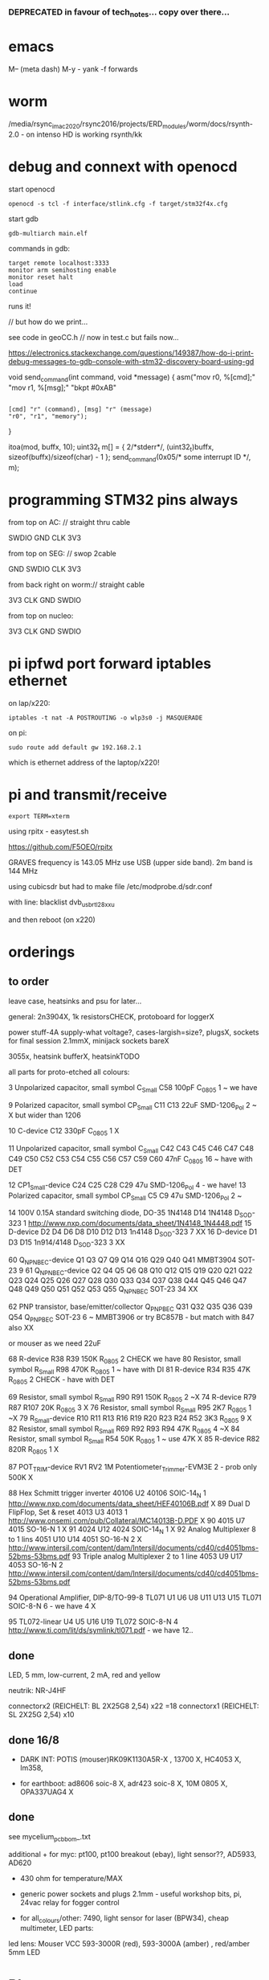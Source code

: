 *** DEPRECATED in favour of tech_notes... copy over there...

* emacs

M-- (meta dash) M-y - yank -f forwards

* worm

 /media/rsync_imac2020/rsync2016/projects/ERD_modules/worm/docs/rsynth-2.0 - on intenso HD is working rsynth/kk


* debug and connext with openocd

start openocd

: openocd -s tcl -f interface/stlink.cfg -f target/stm32f4x.cfg

start gdb

: gdb-multiarch main.elf

commands in gdb:

: target remote localhost:3333
: monitor arm semihosting enable
: monitor reset halt
: load
: continue

runs it!

// but how do we print...

see code in geoCC.h // now in test.c but fails now...

https://electronics.stackexchange.com/questions/149387/how-do-i-print-debug-messages-to-gdb-console-with-stm32-discovery-board-using-gd

void send_command(int command, void *message)
{
   asm("mov r0, %[cmd];"
       "mov r1, %[msg];"
       "bkpt #0xAB"
         :
         : [cmd] "r" (command), [msg] "r" (message)
         : "r0", "r1", "memory");
}

  itoa(mod, buffx, 10);
  uint32_t m[] = { 2/*stderr*/, (uint32_t)buffx, sizeof(buffx)/sizeof(char) - 1 };
  send_command(0x05/* some interrupt ID */, m);



* programming STM32 pins always

from top on AC: // straight thru cable

SWDIO
GND
CLK
3V3

from top on SEG: // swop 2cable

GND
SWDIO
CLK
3V3

from back right on worm:// straight cable

3V3
CLK
GND
SWDIO


from top on nucleo:

3V3
CLK
GND
SWDIO



* pi ipfwd port forward iptables ethernet

on lap/x220:

: iptables -t nat -A POSTROUTING -o wlp3s0 -j MASQUERADE

on pi:

: sudo route add default gw 192.168.2.1

which is ethernet address of the laptop/x220!

* pi and transmit/receive

: export TERM=xterm

using rpitx - easytest.sh

https://github.com/F5OEO/rpitx

GRAVES frequency is 143.05 MHz use USB (upper side band). 2m band is 144 MHz

using cubicsdr but had to make file   /etc/modprobe.d/sdr.conf

with line: blacklist dvb_usb_rtl28xxu 

and then reboot (on x220)


* orderings

** to order

leave case, heatsinks and psu for later...

general: 2n3904X, 1k resistorsCHECK, protoboard for loggerX

power stuff-4A supply-what voltage?, cases-largish=size?, plugsX, sockets for final session 2.1mmX, minijack sockets bareX

3055x, heatsink bufferX, heatsinkTODO

all parts for proto-etched all colours:

3	Unpolarized capacitor, small symbol	C_Small	C58	100pF	C_0805	1	~ we have

9	Polarized capacitor, small symbol	CP_Small	C11 C13	22uF	SMD-1206_Pol	2	~ X but wider than 1206

10		C-device	C12	330pF	C_0805	1	X

11	Unpolarized capacitor, small symbol	C_Small	C42 C43 C45 C46 C47 C48 C49 C50 C52 C53 C54 C55 C56 C57 C59 C60	47nF	C_0805	16	~ have with DET

12		CP1_Small-device	C24 C25 C28 C29	47u	SMD-1206_Pol	4	- we have!
13	Polarized capacitor, small symbol	CP_Small	C5 C9	47u	SMD-1206_Pol	2	~

14	100V 0.15A standard switching diode, DO-35	1N4148	D14	1N4148	D_SOD-323	1	http://www.nxp.com/documents/data_sheet/1N4148_1N4448.pdf
15		D-device	D2 D4 D6 D8 D10 D12 D13	1n4148	D_SOD-323	7	XX
16		D-device	D1 D3 D15	1n914/4148	D_SOD-323	3	XX

60		Q_NPN_BEC-device	Q1 Q3 Q7 Q9 Q14 Q16 Q29 Q40 Q41	MMBT3904	SOT-23	9	
61		Q_NPN_BEC-device	Q2 Q4 Q5 Q6 Q8 Q10 Q12 Q15 Q19 Q20 Q21 Q22 Q23 Q24 Q25 Q26 Q27 Q28 Q30 Q33 Q34 Q37 Q38 Q44 Q45 Q46 Q47 Q48 Q49 Q50 Q51 Q52 Q53 Q55	Q_NPN_BEC	SOT-23	34	
XX

62	PNP transistor, base/emitter/collector	Q_PNP_BEC	Q31 Q32 Q35 Q36 Q39 Q54	Q_PNP_BEC	SOT-23	6	~ MMBT3906 or try BC857B - but match with 847 also XX

or mouser as we need 22uF

68		R-device	R38 R39	150K	R_0805	2	CHECK we have
80	Resistor, small symbol	R_Small	R98	470K	R_0805	1	~ have with DI
81		R-device	R34 R35	47K	R_0805	2	CHECK - have with DET


69	Resistor, small symbol	R_Small	R90 R91	150K	R_0805	2	~X
74		R-device	R79 R87 R107	20K	R_0805	3	X
76	Resistor, small symbol	R_Small	R95	2K7	R_0805	1	~X
79		R_Small-device	R10 R11 R13 R16 R19 R20 R23 R24 R52	3K3	R_0805	9	X
82	Resistor, small symbol	R_Small	R69 R92 R93 R94	47K	R_0805	4	~X
84	Resistor, small symbol	R_Small	R54	50K	R_0805	1	~ use 47K X
85		R-device	R82	820R	R_0805	1	X

87		POT_TRIM-device	RV1 RV2	1M	Potentiometer_Trimmer-EVM3E	2	- prob only 500K X

88	Hex Schmitt trigger inverter	40106	U2	40106	SOIC-14_N	1	http://www.nxp.com/documents/data_sheet/HEF40106B.pdf X
89	Dual D  FlipFlop, Set & reset	4013	U3	4013		1	http://www.onsemi.com/pub/Collateral/MC14013B-D.PDF X
90		4015	U7	4015	SO-16-N	1	X
91		4024	U12	4024	SOIC-14_N	1 X	
92	Analog Multiplexer 8 to 1 lins	4051	U10 U14	4051	SO-16-N	2	X http://www.intersil.com/content/dam/Intersil/documents/cd40/cd4051bms-52bms-53bms.pdf
93	Triple analog Multiplexer 2 to 1 line	4053	U9 U17	4053	SO-16-N	2 	http://www.intersil.com/content/dam/Intersil/documents/cd40/cd4051bms-52bms-53bms.pdf



94	Operational Amplifier, DIP-8/TO-99-8	TL071	U1 U6 U8 U11 U13 U15	TL071	SOIC-8-N 6 - we have 4 X

95		TL072-linear	U4 U5 U16 U19	TL072	SOIC-8-N	4	http://www.ti.com/lit/ds/symlink/tl071.pdf - we have 12..


** done

LED, 5 mm, low-current, 2 mA, red and yellow

neutrik: NR-J4HF

connectorx2 (REICHELT: BL 2X25G8 2,54) x22 =18
connectorx1 (REICHELT: SL 2X25G 2,54) x10 

** done 16/8

- DARK INT: POTIS (mouser)RK09K1130A5R-X , 13700 X, HC4053 X, lm358, 

- for earthboot: ad8606 soic-8 X, adr423 soic-8 X, 10M 0805 X, OPA337UAG4 X

** done 
see mycelium_pcb_bom_.txt 

additional + for myc: pt100, pt100 breakout (ebay), light sensor??, AD5933, AD620

+ 430 ohm for temperature/MAX

+ generic power sockets and plugs 2.1mm - useful workshop bits, pi, 24vac relay for fogger control

+ for all_colours/other: 7490, light sensor for laser (BPW34), cheap multimeter, LED parts: 

led lens: Mouser VCC 593-3000R (red), 593-3000A (amber) , red/amber 5mm LED



* PI notes

** ssh

ssh and wpa must be in FIRST/boot partition!

: mount /dev/mmcblk0p1 /media  

: touch /media/ssh

** wireless network

https://raspberrypi.stackexchange.com/questions/10251/prepare-sd-card-for-wifi-on-headless-pi

/media/wpa_supplicant.conf:

ctrl_interface=DIR=/var/run/wpa_supplicant GROUP=netdev
update_config=1
country=«your_ISO-3166-1_two-letter_country_code»

network={
    ssid="«your_SSID»"
    psk="«your_PSK»"
    key_mgmt=WPA-PSK
}

ctrl_interface=DIR=/var/run/wpa_supplicant GROUP=netdev
update_config=1
country=  DE

network={
    ssid="Direktorenhaus UB"
    psk="venator10179"
    key_mgmt=WPA-PSK
}



: nmap -sn 192.168.2.0/24 # to find address

** static IP/wired

In /etc/dhcpcd.conf:

interface eth0

static ip_address=192.168.1.14

static routers=10.0.0.1

static domain_name_servers=75.75.75.75 75.75.76.76 2001:558:feed::1 2001:558:feed::2

do route add default gw blah also...

* 30/6

** steghide: 

: steghide embed -cf testfan.wav -ef ~/Downloads/latoysondorovlaf00tris_0093.jpg

: steghide extract -sf testfan.wav

Spectrograms encoder: https://github.com/solusipse/spectrology

Lots: https://github.com/DominicBreuker/stego-toolkit

* 1/7

** no titlebars/.deco in awesome:

    -- Add titlebars to normal clients and dialogs
    { rule_any = {type = { "normal", "dialog" }
      }, properties = { titlebars_enabled = false }
    },

** how z80 actually starts up

When the CPU starts running (which basically happens as soon as it
receives power and is reset with the RESET pin), it begins to pull
instructions from memory and execute them. Where it starts in memory
depends on the individual CPU, but in the case of the Z80, it simply
begins at memory address 0, instead of using a reset vector like many
other CPUs do. This means that any computer using the Z80 *must* have
a ROM chip at memory address 0 which gives the initial start-up
instructions to the Z80.

from: http://lateblt.tripod.com/z80proj1.htm

https://maker.pro/pic/projects/z80-computer-project-part-1-the-cpu

http://bedroomcoders.co.uk/using-an-arduino-to-run-a-z80/

useful: http://baltazarstudios.com/arduino-zilog-z80/

http://labs.domipheus.com/blog/teensy-z80-part-1-intro-memory-serial-io-and-display/

test circuit: http://www.z80.info/z80test0.htm

https://github.com/inxonic/z80fun

https://github.com/Apress/junk-box-arduino/blob/master/9781484214268/Z80_Explorer_v2.1/Z80_Explorer_v2.1.ino

** or 6502 or...

see emulation: http://obsolescence.wixsite.com/obsolescence/kim-uno-details

* 2/7

** Kicad BOM:

Following: https://github.com/SchrodingersGat/KiBoM

** start on parts lists and spreadsheet

Bulk

Detektors

Darkint: /root/rsync2016/darkint/hardware/draft/partslist.org

ERDs:

Misc parts/projects:

* 4/7

settings for minicom from command line

: minicom -b 57600 -D /dev/ttyACM0

* 5/7 - NEW GIT REPO!

- these notes, also messene etc. under git DONE:

add new repo in git and then in local directory of what we wish to add

: git init
: git add whatever
: git commit
: git remote add origin https://github.com/microresearch/notes.git
: git push -u origin master

- re-check AD5933 also for potential eurorack module

* 6/7

** admatech TFT display on pi:

https://raspberrypi.stackexchange.com/questions/38721/how-do-i-setup-the-c-berry-tft-screen-with-my-pi-2

and ignore row-defining changes...

for console - compile /C-Berry/SW/fb2cberry, run in background...1

: echo -ne "help" | sudo tee /dev/tty1

* 7/7

** splitscan and mencoder cut/edit

cutting using mencoder

: mencoder -ss 00:27:31 -endpos 00:00:37 -oac pcm -ovc copy Downloads/Princess.mp4 -o revolving.mp4

starts at 27.31 and lasts for 37 seconds

splitscan.py new code:

#+BEGIN_SRC python 

# horizontal

# for i in clip.iter_frames(fps=target_fps, dtype='uint8'):
#     if currentX < (clip.size[0] - slitwidth):
#         img[:,currentX:currentX + slitwidth,:] = i[:,currentX:currentX + slitwidth,:]
#     currentX += slitwidth

# horizontal/backwards
count=0
currentX = clip.size[1]

for i in clip.iter_frames(fps=target_fps, dtype='uint8'):
    print count
    if currentX < (clip.size[0] - slitwidth):
        img[:,currentX:currentX + slitwidth,:] = i[:,currentX:currentX + slitwidth,:]
    currentX -= slitwidth
    count +=1

###vertical

# for i in clip.iter_frames(fps=target_fps, dtype='uint8'):
#     if currentX < (clip.size[1] - slitwidth):
#                 img[currentX:currentX + slitwidth,:] = i[currentX:currentX + slitwidth,:]
#     currentX += slitwidth

#+END_SRC

** video to images

: ffmpeg -i input.mov -r 1 output_%04d.png

with -r 1 as 1 frame every second

** images to video

: convert output_00* test.mp4

** others

: ffmpeg -i source.mp4 -filter:v minterpolate -r 120 result.mp4


** kill cursor to end of line Ctrl - k

: bindkey

shows key bindings

* 11/7

working with imagemagick:

http://www.imagemagick.org/Usage/layers/

http://www.imagemagick.org/Usage/transform/#edge

http://www.imagemagick.org/Usage/fonts/

* 12/7

awesome

mod-t = keep window always on top

kicad

- remember after we change cvpcb netlist to generate/save netlist in eeschema

* 13/7

** teensy

https://www.pjrc.com/teensy/loader_cli.html

code: https://github.com/PaulStoffregen/teensy_loader_cli.git

: ./teensy_loader_cli -mmcu=mk20dx256 -w blink_slow_Teensy32.hex 

for our teensy 3.2 and press reset...

+using avr-gcc/example makefile: https://www.pjrc.com/teensy/gcc.html+ - this is not for ARM teensy

or we try using ard-make (had to re-install latest: https://github.com/sudar/Arduino-Makefile and latest Arduino

blink teensy example worked but not another serial example

* 16/7

*For zx81 earthboot thing on teensy (emulated ROM with earthboot)*

https://k1.spdns.de/Vintage/Sinclair/80/Sinclair%20ZX81/ROMs/zx81%20version%202%20%27improved%27%20rom%20disassembly%20%28Logan,%20O%27Hara%29.html

https://www.sinclairzxworld.com/viewtopic.php?t=1249

CS goes low for ROM access and then high within maybe 300nS

MREQ and A14 line (inverted) go through NAND to CS for this...

: // when cs goes low we put the earth code (amped from diff amp 200x in earth)
: // onto D0-> D7

As ADC is slower than 3Mhz ROM/RAM we need to read it first into array and then output

Teensy Makefile: https://github.com/apmorton/teensy-template

But we needed to change the 

: TOOLSPATH=/root/Downloads/arduino-1.8.5/hardware/tools

as the tools included are compile for 64 bits...

pins: https://forum.pjrc.com/threads/17532-Tutorial-on-digital-I-O-ATMega-PIN-PORT-DDR-D-B-registers-vs-ARM-GPIO_PDIR-_PDOR?highlight=slew+rate+limiting
          
* 17/7

zx81 3.25 MHz - 2 cycles read memory = 600 nS

https://forum.pjrc.com/threads/42865-A-set-of-scope-tested-100-500-ns-delay-macros

- display hack works - https://www.classic-computers.org.nz/blog/2016-01-03-composite-video-for-zx81.htm

- teensy is at 3.3v (no more) - some pins are not tolerant and maybe our level is low // revert to arduino/avr code  if it can be fast enough

- also after replacing ROM on zx no boot - loosen and reseat is fine (and wiggles generate glitches so...)

- code on arduino doesn't do anything (note that we would need to reboot arduino just before zx to allow buffer to fill):

-- problem could be: speed of arduino, check pins are toggling, check CS lines coming in and timing (scope)

(Notes: Uno has 2k so we just use 1024 bytes for earthcode, alt
approach could be to allow earthcode to change zx81 ROM, so part runs
or we hand over part way...)

- level shifting or protection resistor (3.3k?) or 3.3v pullup and/or check which teensy pins are 5v tolerant...

https://www.adafruit.com/product/395?gclid=CIayxrHZ4LsCFepaMgod2TwAUg

- "The other inputs (except NMI) to the Z80 are spec'd at the standard TTL levels with 2.0V or higher a logic '1'"

*when teensy=rom is selected we need to put byte on bus and then re-configure bus as input*

- for myc - new library in eeschema for 5933 created using:

http://kicad.rohrbacher.net/quicklib.php

see also: http://kicad.txplore.com/index-p=96.html

* 18/7

- some success with nS delays on Arduino:

#+BEGIN_SRC c
uint8_t earthcode[1024]; // we only have 2kb ram so we can't have 4096

void setup()  { 

  pinMode(12, INPUT_PULLUP); // CS on ROM
  pinMode(13, INPUT_PULLUP); // CS on ROM
  pinMode(A0, INPUT);

  //    DDRD = B11111111;  
  //pinMode(2, OUTPUT);

  uint16_t x;
    for (x=0;x<1024;x++){
            earthcode[x] = analogRead(A0)&0xff;
      //      earthcode[x] = rand()%0xff;
  }
} 

static __inline__ void      /* exactly 4 cycles/loop, max 2**8 loops */
_delay_loop_1_x( uint8_t __n )
{                                               /* cycles per loop      */
    __asm__ volatile (                          /* __n..one        zero */
        "1: dec  %0"   "\n\t"                   /*    1             1   */
        "   breq 2f"   "\n\t"                   /*    1             2   */
        "2: brne 1b"   "\n\t"                   /*    2             1   */
        : "=r" (__n)                            /*  -----         ----- */
        : "0" (__n)                             /*    4             4   */
    );
}


void loop()  { 
  int x=0;
  if (!(PINB & 0x10)) { // pin 12 which is on PORTB - CS on ROM
    DDRD = B11111111;  
    PORTD=earthcode[x++];
      // turn off bus - 500  ns? - value of 2 or 3 seems to work
    _delay_loop_1_x(3);
    DDRD = B00000000;  
    PORTD=0x00;
    if (x==1024) x=0;  
    }

  // test for scope
  /*  DDRD=B11111111;
  PORTD=255;
  _delay_loop_1_x(2); // this gives us 500nS
  //  delayMicroseconds(10);
  //  _delay_loop_1_x(1);
  //  DDRD = B00000000;  
  PORTD=0;
  delayMicroseconds(10);*/
}
#+END_SRC

- in Kicad/pcbnew we can draw zones after selecting layer (eg. mask) so we can leave areas exposed...

* 26/7

- find Makefile for upload of straightC code to Arduino Uno // just question of upload:

: avrdude -V -c arduino -p ATMEGA328P -P /dev/ttyACM0 -b 115200 -U flash:w:lineccd.hex

now in all_colours repo...

*TODO: collate, document makefiles for avr and coremem etc. documentation! + TEH doku...*

- serial monitor in Emacs? TEST!

: make monitor 

???

: M-x serial-term

https://www.emacswiki.org/emacs/GnuScreen#toc10

#+BEGIN_SRC lisp
(defun del-binary_characters (beg end)
  "Delete binary characters in a region"
  (interactive "r")
  (save-excursion
    (save-restriction
      (narrow-to-region beg end)
      (goto-char (point-min))
      (while (re-search-forward "[^[:ascii:]]" nil t)
        (replace-match "")))))
#+END_SRC

* 31/7

- python script to model CPU temperature according to day's temperature changes...

#+BEGIN_SRC python
import math

# baseline - lowest temp will be base CPU temp
# read value from array of 24 hour values, run process to try to reach this if current temp is not there
# otherwise do nothing until we cool to this
# next value

# testing

x=267676383

while(1):
    x=math.sqrt(x)
#+END_SRC


- sensing CPU temp: psutil doesn't import, now using sysmon: https://github.com/calthecoder/sysmon-1.0.1

https://www.mjmwired.net/kernel/Documentation/hwmon/sysfs-interface

for pi: https://projects.raspberrypi.org/en/projects/temperature-log/4

can we increase fan speed to lower temp?

https://hackernoon.com/how-to-control-a-fan-to-cool-the-cpu-of-your-raspberrypi-3313b6e7f92c

https://raspberrypi.stackexchange.com/questions/74627/rpi-run-a-python-script-fan-speed-control-while-loop-until-shutdown

- test temp and fan thing with screen on PI!

- more finegrained temp with MAX31865 (and fix speed of arduino/MAX reading in shiftreg repo code - lost in Messene)

- Messene data dumped... all that we have

[for Messene data/temp recorded say over 24 hours we need to find max and min and re-write as values between say 0-255 limits - DONE:scaling.py]

- pi and max31865: dump temp to screen [but clash on voltage pins to fix]

https://github.com/steve71/MAX31865/blob/master/max31865.py

https://www.raspberrypi.org/documentation/usage/gpio/

CLK: 11 SDO=MISO: 9 SDI=MOSI: 10 CS: 8

Strange as ref resistor is 4301 = 4300 ohms ref rather than 430 - check others... one has 430 ohms... - 4300ohms is for PT1000 

VIN to 3.3v and SPI disabled in raspi-config

- latest KICAD from source:

: apt install cmake doxygen libboost-context-dev libboost-dev libboost-system-dev libboost-test-dev libcairo2-dev libcurl4-openssl-dev libgl1-mesa-dev libglew-dev libglm-dev liboce-foundation-dev liboce-ocaf-dev libssl-dev libwxbase3.0-dev libwxgtk3.0-dev python-dev python-wxgtk3.0-dev swig wx-common

remember to do ldconfig at end

* 2/8

- for gnuplot remember to:

: set datafile separator ","

so then we can do:

: plot "MONK27" using 0:2 with lines

without problems...

- MAX31865 code on PI gives jumpy values rather than on Arduino/adafruit but code looks very similar...

- now 31865 stopped working:

try with SPI enabled in config

try this from: http://nicke.pe.hu/max31865/rpi.html

#+BEGIN_SRC python
import spidev
from time import sleep
import math

#CONFIGURATION
Rref = 400                  # Rref = 400 for PT100, Rref = 4000 for PT1000
wire = 2                    # PT100/1000 has 2 or 3 or 4 wire connection 
#END OF CONFIGURATION

def configureMAX31865():
    lst = [0x80]
    if (wire == 2 or wire == 4):
        lst.append(0xC2)

    if (wire == 3):
        lst.append(0xD2)

    spi.writebytes(lst)

def CallendarVanDusen(R):
    a = 3.9083E-03
    b = -5.7750E-07
    R0=Rref/4

    return (-R0*a+math.sqrt(R0*R0*a*a-4*R0*b*(R0-R)))/(2*R0*b);  

spi = spidev.SpiDev()
spi.open(0,0)
spi.mode=3
lst = [0x80,0xc2]
configureMAX31865()
#spi.writebytes(lst)
sleep(0.1)

for i in range(0,6):
    reg = spi.readbytes(9)
    del reg[0]                      # delete 0th dummy data
    print ("Register values:",reg)

    RTDdata = reg[1] << 8 | reg[2]
    print("RTD data:", hex(RTDdata))

    ADCcode = RTDdata >> 1
    print("ADC code", hex(ADCcode))

    R = ADCcode * Rref / 32768
    print("Resistance:", R, "Ohms")

    print("Temperature:",round(CallendarVanDusen(R),2), "deg. C\n")
    sleep(1)
#+END_SRC

* 6/8

- with PT100 ref board and older MAX31865 py/pi code we have working
  temperature measurement increasing own temp and we test with sqrt code: see pngs here...

- test sqrt to smoke / arduino code

- and cpu reflection of recorded temperature: max_temp_pi_thing.py - working but need to see how high we can get temps...

: while true; do vcgencmd measure_clock arm; vcgencmd measure_temp; sleep 10; done& stress -c 4 -t 900s

- overclocking: edit sudo nano /boot/config.txt - uncomment arm_freq=1300 # CPU Frequency 

https://howtoraspberrypi.com/how-to-overclock-raspberry-pi/

- IRF540 on GPIO pin 2 to control fan:

G-GPIO .. D=pull thru power .. -S-GND

use 2n3904 to achieve higher gate voltage EBC...

https://electronics.stackexchange.com/questions/109128/why-is-my-n-channel-mosfet-getting-very-hot-and-the-power-it-provides-to-device

note now HIGH=OFF

* 7/8

- C-c C-x f for adding footnotes in org-mode

* 8/8

- norming jacks: erthenvar PJ301BM

so without plugin lower (if we have black at top and thin pin to right from front) is connected to upper

with plugin - top is now the signal

- KiCaD - but to be tested - for hidden power on say 40106 - we put in and connect PWR_FLGs for both VCC/12V and GND lines

- A computer processor is coerced into attempting to match its
  external temperature to the temperature recorded at high resolution
  within a pile of stones in Ancient Messene across 24 hours. The attempt
  lasts longer than 24 hours.

- GPU mining to achieve a recorded temperature. both temperature and earnings are expressed in smoke

* 13/8

- more temperature work on pi:

: nohup sysbench --num-threads=8 --test=cpu --cpu-max-prime=10000000000 run &
: watch sudo cat /sys/devices/system/cpu/cpu0/cpufreq/cpuinfo_cur_freq

shows that we are overclocked according to: 

https://www.reddit.com/r/raspberry_pi/comments/48lhot/raspberry_pi_family_thermal_analysis_thermal/

and freezes our ssh session...

- now we resume temperature mime study with internal sensor which according to page above is:

One possible explanation for this is that the temperature sensor is
located in the VideoCore-IV portion of the silicon, while I'm loading
the Cortex-A53 portion. You can see this in the close-up shot at the
end of the album: the top of the SoC is far hotter than the
bottom. You can also see that the CPU portion of the SoC is running
out of spec: its official operating temperature limit is 85°C, and the
close-up reads over 100°C peak.

- last (5 days running) graph is:

final_temp1308.png

- overclocking to 130MHz causes crashes so now reverted...
* 16/8

- thinking of unifying All Colours design also around transistors into atmega:

http://www.electro-music.com/forum/topic-33190.html&postorder=asc - for gate/pulsing of noise or use 4066

see also from synthi:

http://www.dragonflyalley.com/synth/jurgenHaiblePages/trapezoid/trapezoid_sch.pdf

http://www.phutney.com/TechnicalInfo/Y_S1.pdf

* 17.8

- re-programming mutable clouds/warps with our serial adapter

: make -f warps/makefile upload_combo_serial 

after we change stmlib/makefile.inc

: TOOLCHAIN_PATH ?= /root/ARM/gcc-arm-none-eabi-4_9-2015q2/
: PGM_SERIAL_PORT ?= /dev/ttyUSB0

and we hold reset button down, hold sysboot and release reset

on our adapter from top away from usb:

0GND 0
0    0
0 RX 0 TX

* 20/8

- where was 5933 code which was not for Arduino: main.c in /root/projects/archived/bordeaux/new_skry (along with SD code)

- for myc - tested serial fine, now HIH=i2c TODO-working

- SD card basic open/record - need to do playback - we could just use raw read/write access

at the moment with SDHC enabled we have size issues - fixed by removing FAT etc...

* 21/8

- MAX31865 code (simply ported from adafruit) is working - fixed so works with SD card... DONE
- 555 on INT0 countings DONE


- other sensors/AD5933

- test rest of hardware side of things...

- waterproofing tests...

* 22/8

- for top of earthboot: from left: SDA, SCL, 620_OUT->ADC, GND, VDDA (for 620 -3.3V or 5V depending on platform), 5V

- test AD620->ADC:

#+BEGIN_SRC c
void setup() {
  Serial.begin(9600); // start serial for output
  }

void loop() {
  int x;
  uint8_t c;
  int value=analogRead(0);
  Serial.write("AD620 test value ");
  Serial.print(value);
  Serial.write("\r\n");
  }
#+END_SRC

- note to test interrupt on INT0

#+BEGIN_SRC c
// test incoming transistor pulse
// INT0 on MEGA

#include <Wire.h>

const byte ledPin = 13;
const byte interruptPin = 2;
volatile byte state = LOW;


void blink() {
  state = !state;
}

void setup() {
  pinMode(2, INPUT);
  Serial.begin(9600); // start serial for output
  //  pinMode(inputleft, INPUT_PULLUP);
  attachInterrupt(0, blink, HIGH);
  }

void loop() {
  int x;
  uint8_t c;
 digitalWrite(ledPin, state);
  }
#+END_SRC

- what could heatsick distro have in: stress, stress-ng, ported PI cpu python,
  temperature sensing?lm-sensors, psensor, forking, scalamandi, scripts for top etc. - to
  compile a list!

or use stresslinux distro: http://www.stresslinux.org/sl/wiki/Documentation

cpuburn? - package?

: while true; do date; sensors | grep Core; echo; sleep 60; done | tee -a paste1.log

scaldamani.sh:

: #!/bin/bash
: p=0; n=1
: while true; do
: r=$(($p+$n))
: p=$n; n=$r
: done


where is our livecd/and notes to build?

- zx earthboot stuff was working with arduino - test with micro arduino and implement FET later switch on of zx after buffer fill...

* 23/8

Arduino micro for zx/earthboot:

pins: http://pinoutguide.com/Electronics/arduino_micro_pinout.shtml

VIN can be 6-20V

works with ard-makefile

* 28/8

: python /root/rsync2016/backup/gpsgeomancy002.py

is working version - think other just has comment out: 

: while (("West" not in str(satdict.values())) or ("East" not in str(satdict.values())) or ("North" not in str(satdict.values())) or ("South" not in str(satdict.values()))): 

* 10/9

** pololu avr programmer

WE need to connect RESET!!!

from top/end of cable with red bottom and look into end:

reset/GND
sck /MOSI
MISO/VCC


to our myc from right GND, SCK, MISO, MOSI, RESET, VCC (purple we have on right) and always connect VCC

avrdude -y -c stk500v2 -P /dev/ttyACM0 -p $(MCU_AVRDUDE)  -U flash:w:$(HEX)

and for dark interpreter:



** pi and pinoir camera

https://raspberrypi.stackexchange.com/questions/32397/how-to-increase-the-camera-exposure-time

For pi we bring: static ip_address=192.168.1.14 (for picam)

other pi is 15 and laptop 13 

: raspistill -w 2592 -h 1944 -ISO 800 -ss 6000000 -br 80 -co 100 -o out.jpeg

pi cam:

: sudo pip install picamera

#+BEGIN_SRC python
# dark2.py

from picamera import PiCamera
from time import sleep
from fractions import Fraction

# Force sensor mode 3 (the long exposure mode), set
# the framerate to 1/6fps, the shutter speed to 6s,
# and ISO to 800 (for maximum gain)
camera = PiCamera(resolution=(1280, 720), framerate=Fraction(1, 6), sensor_mode=3)
camera.shutter_speed = 6000000
camera.iso = 800
# Give the camera a good long time to set gains and
# measure AWB (you may wish to use fixed AWB instead)

sleep(60)
camera.exposure_mode = 'off'

try:
    for filename in camera.capture_continuous('/home/pi/augury/test/img{counter:03d}.jpg'):
        print('Captured %s' % filename)
        sleep(60) # wait 1 minute
        camera.exposure_mode = 'off'
finally:
    camera.close()
#+END_SRC

from: https://picamera.readthedocs.io/en/release-1.13/recipes1.html?highlight=low%20light

* 23/10

** micro/avr golden rules

- if porting or if code works on arduino remember that arduino makefile/ide sets up timers AND sei()
- if it behaves oddly is a memory issue - check what other files are being compiled
>>>>>>> 57be72b4e18519a1f7f7782de1e1ed05c552eae9


* 30/11

- simulation with ngspice in kicad: http://ngspice.sourceforge.net/ngspice-eeschema.html


* 27/12

- we access pololu serial on ACM1
- arduino.mk settings to program arduino mini 3.3v:

BOARD_TAG = pro5v328
ARDUINO_LIBS = Wire SPI SD
MONITOR_PORT = /dev/ttyACM1
F_CPU = 8000000L

libraries are in: /usr/share/arduino/libraries

- 2n3055 with 100ohm resistor+   - 1 watt and op amp buffer - works good (needs diode up from gnd)

  for cv control on nichrome wire from eurorack but 3055 will need heatsink materials


* 1.5.2020

- for boards 

- worm was 12hp= 60.6mm across 128.5mm up

brd was 57x109mm
